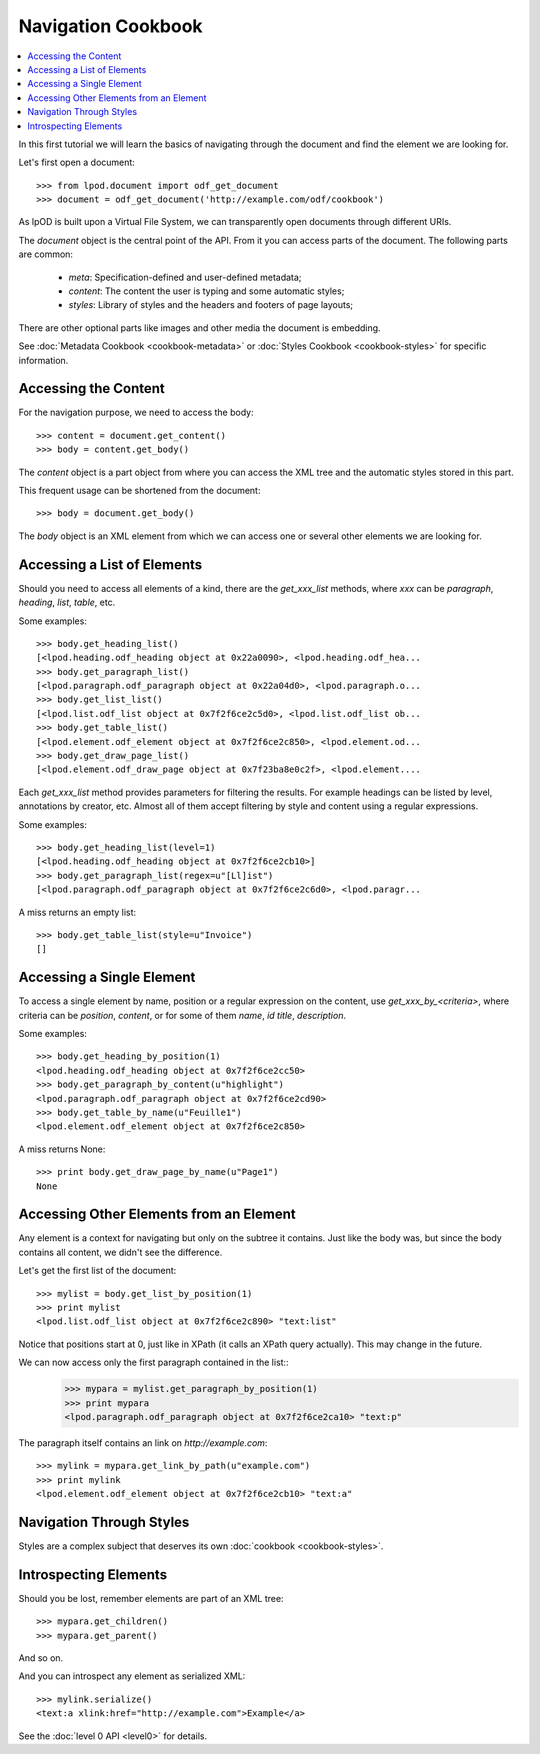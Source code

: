 .. Copyright (c) 2009 Ars Aperta, Itaapy, Pierlis, Talend.

   Authors: Hervé Cauwelier <herve@itaapy.com>
            Luis Belmar-Letelier <luis@itaapy.com>
            David Versmisse <david.versmisse@itaapy.com>

   This file is part of Lpod (see: http://lpod-project.org).
   Lpod is free software; you can redistribute it and/or modify it under
   the terms of either:

   a) the GNU General Public License as published by the Free Software
      Foundation, either version 3 of the License, or (at your option)
      any later version.
      Lpod is distributed in the hope that it will be useful,
      but WITHOUT ANY WARRANTY; without even the implied warranty of
      MERCHANTABILITY or FITNESS FOR A PARTICULAR PURPOSE.  See the
      GNU General Public License for more details.
      You should have received a copy of the GNU General Public License
      along with Lpod.  If not, see <http://www.gnu.org/licenses/>.

   b) the Apache License, Version 2.0 (the "License");
      you may not use this file except in compliance with the License.
      You may obtain a copy of the License at
      http://www.apache.org/licenses/LICENSE-2.0

###################
Navigation Cookbook
###################

.. contents::
   :local:

In this first tutorial we will learn the basics of navigating through the
document and find the element we are looking for.

Let's first open a document::

    >>> from lpod.document import odf_get_document
    >>> document = odf_get_document('http://example.com/odf/cookbook')

As lpOD is built upon a Virtual File System, we can transparently open
documents through different URIs.

The `document` object is the central point of the API. From it you can
access parts of the document. The following parts are common:

  - `meta`: Specification-defined and user-defined metadata;
  - `content`: The content the user is typing and some automatic styles;
  - `styles`: Library of styles and the headers and footers of page layouts;

There are other optional parts like images and other media the document is
embedding.

See :doc:`Metadata Cookbook <cookbook-metadata>` or :doc:`Styles Cookbook
<cookbook-styles>` for specific information.

Accessing the Content
=====================

For the navigation purpose, we need to access the body::

    >>> content = document.get_content()
    >>> body = content.get_body()

The `content` object is a part object from where you can access the XML tree
and the automatic styles stored in this part.

This frequent usage can be shortened from the document::

    >>> body = document.get_body()

The `body` object is an XML element from which we can access one or several
other elements we are looking for.

Accessing a List of Elements
============================

Should you need to access all elements of a kind, there are the
`get_xxx_list` methods, where `xxx` can be `paragraph`, `heading`, `list`,
`table`, etc.

Some examples::

    >>> body.get_heading_list()
    [<lpod.heading.odf_heading object at 0x22a0090>, <lpod.heading.odf_hea...
    >>> body.get_paragraph_list()
    [<lpod.paragraph.odf_paragraph object at 0x22a04d0>, <lpod.paragraph.o...
    >>> body.get_list_list()
    [<lpod.list.odf_list object at 0x7f2f6ce2c5d0>, <lpod.list.odf_list ob...
    >>> body.get_table_list()
    [<lpod.element.odf_element object at 0x7f2f6ce2c850>, <lpod.element.od...
    >>> body.get_draw_page_list()
    [<lpod.element.odf_draw_page object at 0x7f23ba8e0c2f>, <lpod.element....


Each `get_xxx_list` method provides parameters for filtering the results. For
example headings can be listed by level, annotations by creator, etc. Almost
all of them accept filtering by style and content using a regular
expressions.

Some examples::

    >>> body.get_heading_list(level=1)
    [<lpod.heading.odf_heading object at 0x7f2f6ce2cb10>]
    >>> body.get_paragraph_list(regex=u"[Ll]ist")
    [<lpod.paragraph.odf_paragraph object at 0x7f2f6ce2c6d0>, <lpod.paragr...

A miss returns an empty list::

    >>> body.get_table_list(style=u"Invoice")
    []

Accessing a Single Element
==========================

To access a single element by name, position or a regular expression on the
content, use `get_xxx_by_<criteria>`, where criteria can be `position`,
`content`, or for some of them `name`, `id` `title`, `description`.

Some examples::

    >>> body.get_heading_by_position(1)
    <lpod.heading.odf_heading object at 0x7f2f6ce2cc50>
    >>> body.get_paragraph_by_content(u"highlight")
    <lpod.paragraph.odf_paragraph object at 0x7f2f6ce2cd90>
    >>> body.get_table_by_name(u"Feuille1")
    <lpod.element.odf_element object at 0x7f2f6ce2c850>

A miss returns None::

    >>> print body.get_draw_page_by_name(u"Page1")
    None

Accessing Other Elements from an Element
========================================

Any element is a context for navigating but only on the subtree it contains.
Just like the body was, but since the body contains all content, we didn't
see the difference.

Let's get the first list of the document::

    >>> mylist = body.get_list_by_position(1)
    >>> print mylist
    <lpod.list.odf_list object at 0x7f2f6ce2c890> "text:list"

Notice that positions start at 0, just like in XPath (it calls an XPath query
actually). This may change in the future.

We can now access only the first paragraph contained in the list::
    >>> mypara = mylist.get_paragraph_by_position(1)
    >>> print mypara
    <lpod.paragraph.odf_paragraph object at 0x7f2f6ce2ca10> "text:p"

The paragraph itself contains an link on `http://example.com`::

    >>> mylink = mypara.get_link_by_path(u"example.com")
    >>> print mylink
    <lpod.element.odf_element object at 0x7f2f6ce2cb10> "text:a"

Navigation Through Styles
=========================

Styles are a complex subject that deserves its own :doc:`cookbook
<cookbook-styles>`.

Introspecting Elements
======================

Should you be lost, remember elements are part of an XML tree::

  >>> mypara.get_children()
  >>> mypara.get_parent()

And so on.

And you can introspect any element as serialized XML::

    >>> mylink.serialize()
    <text:a xlink:href="http://example.com">Example</a>

See the :doc:`level 0 API <level0>` for details.
